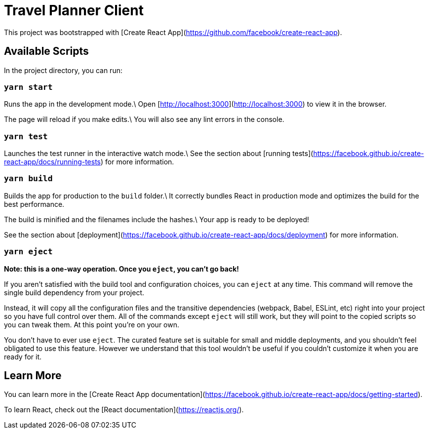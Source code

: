 = Travel Planner Client

This project was bootstrapped with [Create React App](https://github.com/facebook/create-react-app).

== Available Scripts

In the project directory, you can run:

=== `yarn start`

Runs the app in the development mode.\
Open [http://localhost:3000](http://localhost:3000) to view it in the browser.

The page will reload if you make edits.\
You will also see any lint errors in the console.

=== `yarn test`

Launches the test runner in the interactive watch mode.\
See the section about [running tests](https://facebook.github.io/create-react-app/docs/running-tests) for more information.

=== `yarn build`

Builds the app for production to the `build` folder.\
It correctly bundles React in production mode and optimizes the build for the best performance.

The build is minified and the filenames include the hashes.\
Your app is ready to be deployed!

See the section about [deployment](https://facebook.github.io/create-react-app/docs/deployment) for more information.

=== `yarn eject`

**Note: this is a one-way operation. Once you `eject`, you can’t go back!**

If you aren’t satisfied with the build tool and configuration choices, you can `eject` at any time. This command will remove the single build dependency from your project.

Instead, it will copy all the configuration files and the transitive dependencies (webpack, Babel, ESLint, etc) right into your project so you have full control over them. All of the commands except `eject` will still work, but they will point to the copied scripts so you can tweak them. At this point you’re on your own.

You don’t have to ever use `eject`. The curated feature set is suitable for small and middle deployments, and you shouldn’t feel obligated to use this feature. However we understand that this tool wouldn’t be useful if you couldn’t customize it when you are ready for it.

== Learn More

You can learn more in the [Create React App documentation](https://facebook.github.io/create-react-app/docs/getting-started).

To learn React, check out the [React documentation](https://reactjs.org/).
